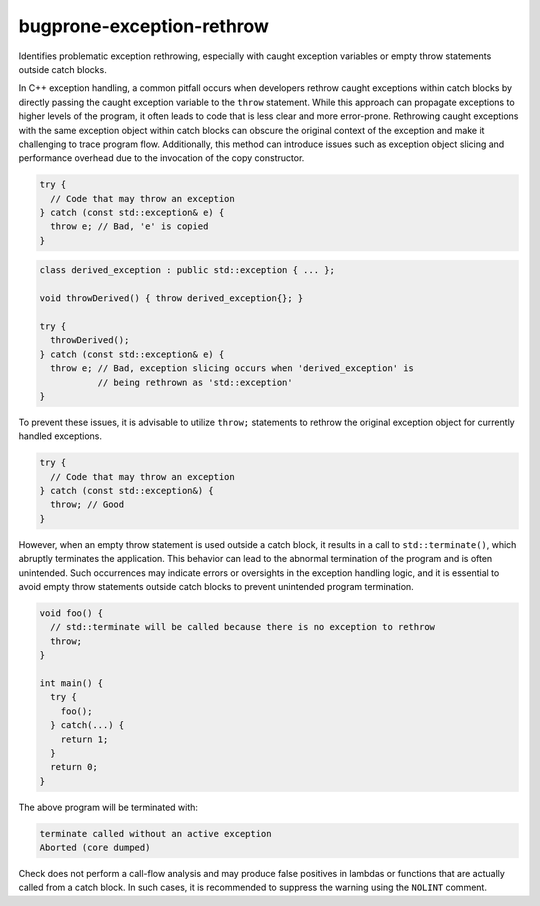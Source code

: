 .. title:: clang-tidy - bugprone-exception-rethrow

bugprone-exception-rethrow
==========================

Identifies problematic exception rethrowing, especially with caught exception
variables or empty throw statements outside catch blocks.

In C++ exception handling, a common pitfall occurs when developers rethrow
caught exceptions within catch blocks by directly passing the caught exception
variable to the ``throw`` statement. While this approach can propagate
exceptions to higher levels of the program, it often leads to code that is less
clear and more error-prone. Rethrowing caught exceptions with the same exception
object within catch blocks can obscure the original context of the exception and
make it challenging to trace program flow. Additionally, this method can
introduce issues such as exception object slicing and performance overhead due
to the invocation of the copy constructor.

.. code-block:: c++

  try {
    // Code that may throw an exception
  } catch (const std::exception& e) {
    throw e; // Bad, 'e' is copied
  }

.. code-block:: c++

  class derived_exception : public std::exception { ... };

  void throwDerived() { throw derived_exception{}; }

  try {
    throwDerived();
  } catch (const std::exception& e) {
    throw e; // Bad, exception slicing occurs when 'derived_exception' is
             // being rethrown as 'std::exception'
  }

To prevent these issues, it is advisable to utilize ``throw;`` statements to
rethrow the original exception object for currently handled exceptions.

.. code-block:: c++

  try {
    // Code that may throw an exception
  } catch (const std::exception&) {
    throw; // Good
  }

However, when an empty throw statement is used outside a catch block, it
results in a call to ``std::terminate()``, which abruptly terminates the
application. This behavior can lead to the abnormal termination of the
program and is often unintended. Such occurrences may indicate errors or
oversights in the exception handling logic, and it is essential to avoid empty
throw statements outside catch blocks to prevent unintended program termination.

.. code-block:: c++

  void foo() {
    // std::terminate will be called because there is no exception to rethrow
    throw;
  }

  int main() {
    try {
      foo();
    } catch(...) {
      return 1;
    }
    return 0;
  }

The above program will be terminated with:

.. code-block:: text

  terminate called without an active exception
  Aborted (core dumped)

Check does not perform a call-flow analysis and may produce false positives in
lambdas or functions that are actually called from a catch block. In such cases,
it is recommended to suppress the warning using the ``NOLINT`` comment.
